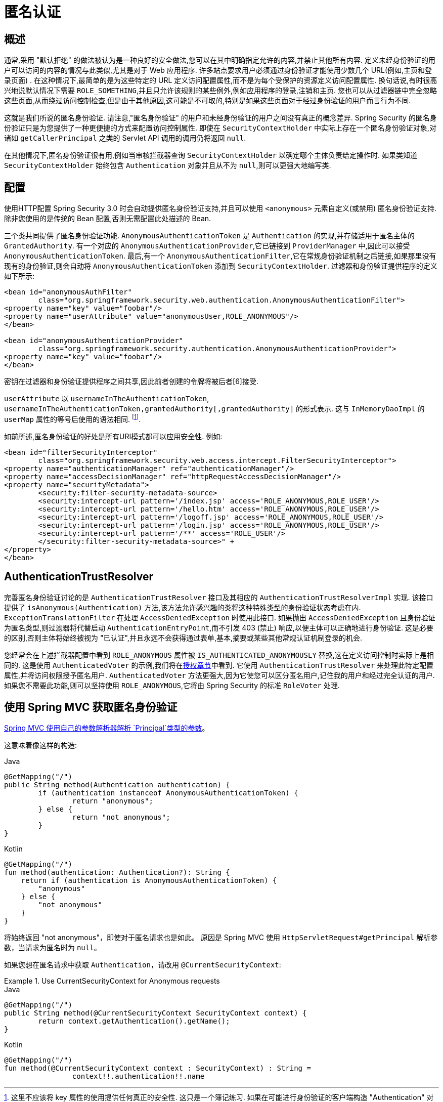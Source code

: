 [[anonymous]]
= 匿名认证


[[anonymous-overview]]
== 概述
通常,采用 "默认拒绝" 的做法被认为是一种良好的安全做法,您可以在其中明确指定允许的内容,并禁止其他所有内容. 定义未经身份验证的用户可以访问的内容的情况与此类似,尤其是对于 Web 应用程序.  许多站点要求用户必须通过身份验证才能使用少数几个 URL(例如,主页和登录页面) .  在这种情况下,最简单的是为这些特定的 URL 定义访问配置属性,而不是为每个受保护的资源定义访问配置属性.
换句话说,有时很高兴地说默认情况下需要 `ROLE_SOMETHING`,并且只允许该规则的某些例外,例如应用程序的登录,注销和主页. 您也可以从过滤器链中完全忽略这些页面,从而绕过访问控制检查,但是由于其他原因,这可能是不可取的,特别是如果这些页面对于经过身份验证的用户而言行为不同.

这就是我们所说的匿名身份验证.  请注意,"匿名身份验证" 的用户和未经身份验证的用户之间没有真正的概念差异.  Spring Security 的匿名身份验证只是为您提供了一种更便捷的方式来配置访问控制属性.
即使在 `SecurityContextHolder` 中实际上存在一个匿名身份验证对象,对诸如 `getCallerPrincipal` 之类的 Servlet API 调用的调用仍将返回 `null`.

在其他情况下,匿名身份验证很有用,例如当审核拦截器查询 `SecurityContextHolder` 以确定哪个主体负责给定操作时.  如果类知道 `SecurityContextHolder` 始终包含 `Authentication` 对象并且从不为 `null`,则可以更强大地编写类.

[[anonymous-config]]
== 配置
使用HTTP配置 Spring Security 3.0 时会自动提供匿名身份验证支持,并且可以使用 `<anonymous>` 元素自定义(或禁用) 匿名身份验证支持.  除非您使用的是传统的 Bean 配置,否则无需配置此处描述的 Bean.

三个类共同提供了匿名身份验证功能.
`AnonymousAuthenticationToken` 是 `Authentication` 的实现,并存储适用于匿名主体的 `GrantedAuthority`.  有一个对应的 `AnonymousAuthenticationProvider`,它已链接到 `ProviderManager` 中,因此可以接受 `AnonymousAuthenticationToken`.
最后,有一个 `AnonymousAuthenticationFilter`,它在常规身份验证机制之后链接,如果那里没有现有的身份验证,则会自动将 `AnonymousAuthenticationToken` 添加到 `SecurityContextHolder`.  过滤器和身份验证提供程序的定义如下所示:


[source,xml]
----

<bean id="anonymousAuthFilter"
	class="org.springframework.security.web.authentication.AnonymousAuthenticationFilter">
<property name="key" value="foobar"/>
<property name="userAttribute" value="anonymousUser,ROLE_ANONYMOUS"/>
</bean>

<bean id="anonymousAuthenticationProvider"
	class="org.springframework.security.authentication.AnonymousAuthenticationProvider">
<property name="key" value="foobar"/>
</bean>
----


密钥在过滤器和身份验证提供程序之间共享,因此前者创建的令牌将被后者[6]接受.

`userAttribute` 以 `usernameInTheAuthenticationToken`, `usernameInTheAuthenticationToken,grantedAuthority[,grantedAuthority]` 的形式表示.  这与 `InMemoryDaoImpl` 的 `userMap` 属性的等号后使用的语法相同. footnote:[
这里不应该将 key 属性的使用提供任何真正的安全性.
这只是一个簿记练习.
如果在可能进行身份验证的客户端构造 "Authentication" 对象(例如使用RMI调用) 的情况下共享一个包含 "AnonymousAuthenticationProvider" 的 "ProviderManager",则恶意客户端可以提交 "AnonymousAuthenticationToken".  它自己创建的(具有选择的用户名和权限列表) .
如果 "密钥" 是可猜测的或可以被发现,那么令牌将被匿名提供者接受.
正常使用情况下这不是问题,但是如果您使用的是 RMI,则最好使用自定义的 "ProviderManager",它会省略匿名提供程序,而不是共享用于HTTP身份验证机制的提供程序. ].

如前所述,匿名身份验证的好处是所有URI模式都可以应用安全性.
例如:



[source,xml]
----

<bean id="filterSecurityInterceptor"
	class="org.springframework.security.web.access.intercept.FilterSecurityInterceptor">
<property name="authenticationManager" ref="authenticationManager"/>
<property name="accessDecisionManager" ref="httpRequestAccessDecisionManager"/>
<property name="securityMetadata">
	<security:filter-security-metadata-source>
	<security:intercept-url pattern='/index.jsp' access='ROLE_ANONYMOUS,ROLE_USER'/>
	<security:intercept-url pattern='/hello.htm' access='ROLE_ANONYMOUS,ROLE_USER'/>
	<security:intercept-url pattern='/logoff.jsp' access='ROLE_ANONYMOUS,ROLE_USER'/>
	<security:intercept-url pattern='/login.jsp' access='ROLE_ANONYMOUS,ROLE_USER'/>
	<security:intercept-url pattern='/**' access='ROLE_USER'/>
	</security:filter-security-metadata-source>" +
</property>
</bean>
----

[[anonymous-auth-trust-resolver]]
== AuthenticationTrustResolver
完善匿名身份验证讨论的是 `AuthenticationTrustResolver` 接口及其相应的 `AuthenticationTrustResolverImpl` 实现.  该接口提供了 `isAnonymous(Authentication)` 方法,该方法允许感兴趣的类将这种特殊类型的身份验证状态考虑在内.  `ExceptionTranslationFilter` 在处理 `AccessDeniedException` 时使用此接口.  如果抛出 `AccessDeniedException` 且身份验证为匿名类型,则过滤器将代替启动 `AuthenticationEntryPoint`,而不引发 403 (禁止) 响应,以便主体可以正确地进行身份验证.
这是必要的区别,否则主体将始终被视为 "已认证",并且永远不会获得通过表单,基本,摘要或某些其他常规认证机制登录的机会.

您经常会在上述拦截器配置中看到 `ROLE_ANONYMOUS` 属性被 `IS_AUTHENTICATED_ANONYMOUSLY` 替换,这在定义访问控制时实际上是相同的.  这是使用 `AuthenticatedVoter` 的示例,我们将在<<authz-authenticated-voter,授权章节>>中看到.  它使用 `AuthenticationTrustResolver` 来处理此特定配置属性,并将访问权限授予匿名用户.
`AuthenticatedVoter` 方法更强大,因为它使您可以区分匿名用户,记住我的用户和经过完全认证的用户.  如果您不需要此功能,则可以坚持使用 `ROLE_ANONYMOUS`,它将由 Spring Security 的标准 `RoleVoter` 处理.

[[anonymous-auth-mvc-controller]]
== 使用 Spring MVC 获取匿名身份验证

https://docs.spring.io/spring-framework/docs/current/reference/html/web.html#mvc-ann-arguments[Spring MVC 使用自己的参数解析器解析 `Principal`类型的参数]。

这意味着像这样的构造:

====
.Java
[source,java,role="primary"]
----
@GetMapping("/")
public String method(Authentication authentication) {
	if (authentication instanceof AnonymousAuthenticationToken) {
		return "anonymous";
	} else {
		return "not anonymous";
	}
}
----

.Kotlin
[source,kotlin,role="secondary"]
----
@GetMapping("/")
fun method(authentication: Authentication?): String {
    return if (authentication is AnonymousAuthenticationToken) {
        "anonymous"
    } else {
        "not anonymous"
    }
}
----
====

将始终返回  "not anonymous"，即使对于匿名请求也是如此。 原因是 Spring MVC 使用 `HttpServletRequest#getPrincipal` 解析参数，当请求为匿名时为 `null`。

如果您想在匿名请求中获取 `Authentication`，请改用 `@CurrentSecurityContext`:

.Use CurrentSecurityContext for Anonymous requests
====
.Java
[source,java,role="primary"]
----
@GetMapping("/")
public String method(@CurrentSecurityContext SecurityContext context) {
	return context.getAuthentication().getName();
}
----

.Kotlin
[source,kotlin,role="secondary"]
----
@GetMapping("/")
fun method(@CurrentSecurityContext context : SecurityContext) : String =
		context!!.authentication!!.name
----
====
